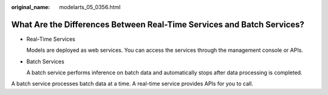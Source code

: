 :original_name: modelarts_05_0356.html

.. _modelarts_05_0356:

What Are the Differences Between Real-Time Services and Batch Services?
=======================================================================

-  Real-Time Services

   Models are deployed as web services. You can access the services through the management console or APIs.

-  Batch Services

   A batch service performs inference on batch data and automatically stops after data processing is completed.

A batch service processes batch data at a time. A real-time service provides APIs for you to call.

